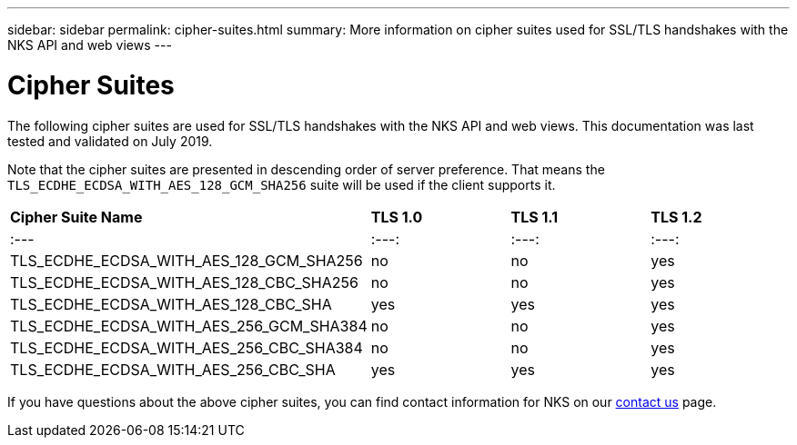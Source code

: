 ---
sidebar: sidebar
permalink: cipher-suites.html
summary: More information on cipher suites used for SSL/TLS handshakes with the NKS API and web views
---

= Cipher Suites

The following cipher suites are used for SSL/TLS handshakes with the NKS API and web views. This documentation was last tested and validated on July 2019.

Note that the cipher suites are presented in descending order of server preference. That means the `TLS_ECDHE_ECDSA_WITH_AES_128_GCM_SHA256` suite will be used if the client supports it.

|===
| *Cipher Suite Name* | *TLS 1.0* | *TLS 1.1* | *TLS 1.2*
| :---              | :---:   |  :---:  | :---:
| TLS_ECDHE_ECDSA_WITH_AES_128_GCM_SHA256 | no  | no  | yes
| TLS_ECDHE_ECDSA_WITH_AES_128_CBC_SHA256 | no  | no  | yes
| TLS_ECDHE_ECDSA_WITH_AES_128_CBC_SHA    | yes | yes | yes
| TLS_ECDHE_ECDSA_WITH_AES_256_GCM_SHA384 | no  | no  | yes
| TLS_ECDHE_ECDSA_WITH_AES_256_CBC_SHA384 | no  | no  | yes
| TLS_ECDHE_ECDSA_WITH_AES_256_CBC_SHA    | yes | yes | yes
|===

If you have questions about the above cipher suites, you can find contact information for NKS on our https://nks.netapp.io/contact[contact us] page.
